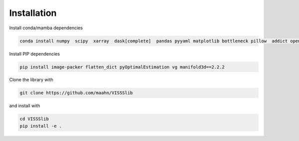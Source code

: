 Installation
============



Install conda/mamba dependencies

.. code:: console

    conda install numpy  scipy  xarray  dask[complete]  pandas pyyaml matplotlib bottleneck pillow  addict opencv Pillow netcdf4 ipywidgets trimesh=4.0.5 scikit-image tqdm filterpy flox portalocker numba xarray-extras

Install PIP dependencies

.. code:: console

    pip install image-packer flatten_dict pyOptimalEstimation vg manifold3d==2.2.2

Clone the library with 

.. code:: console

    git clone https://github.com/maahn/VISSSlib

and install with

.. code:: console

    cd VISSSlib
    pip install -e .
